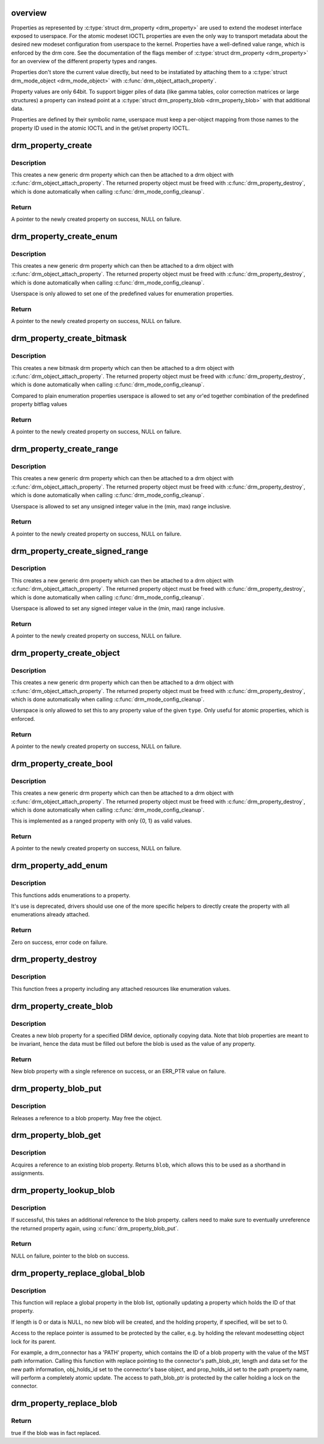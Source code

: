 .. -*- coding: utf-8; mode: rst -*-
.. src-file: drivers/gpu/drm/drm_property.c

.. _`overview`:

overview
========

Properties as represented by \ :c:type:`struct drm_property <drm_property>`\  are used to extend the modeset
interface exposed to userspace. For the atomic modeset IOCTL properties are
even the only way to transport metadata about the desired new modeset
configuration from userspace to the kernel. Properties have a well-defined
value range, which is enforced by the drm core. See the documentation of the
flags member of \ :c:type:`struct drm_property <drm_property>`\  for an overview of the different
property types and ranges.

Properties don't store the current value directly, but need to be
instatiated by attaching them to a \ :c:type:`struct drm_mode_object <drm_mode_object>`\  with
\ :c:func:`drm_object_attach_property`\ .

Property values are only 64bit. To support bigger piles of data (like gamma
tables, color correction matrices or large structures) a property can instead
point at a \ :c:type:`struct drm_property_blob <drm_property_blob>`\  with that additional data.

Properties are defined by their symbolic name, userspace must keep a
per-object mapping from those names to the property ID used in the atomic
IOCTL and in the get/set property IOCTL.

.. _`drm_property_create`:

drm_property_create
===================

.. c:function:: struct drm_property *drm_property_create(struct drm_device *dev, int flags, const char *name, int num_values)

    create a new property type

    :param struct drm_device \*dev:
        drm device

    :param int flags:
        flags specifying the property type

    :param const char \*name:
        name of the property

    :param int num_values:
        number of pre-defined values

.. _`drm_property_create.description`:

Description
-----------

This creates a new generic drm property which can then be attached to a drm
object with \ :c:func:`drm_object_attach_property`\ . The returned property object must
be freed with \ :c:func:`drm_property_destroy`\ , which is done automatically when
calling \ :c:func:`drm_mode_config_cleanup`\ .

.. _`drm_property_create.return`:

Return
------

A pointer to the newly created property on success, NULL on failure.

.. _`drm_property_create_enum`:

drm_property_create_enum
========================

.. c:function:: struct drm_property *drm_property_create_enum(struct drm_device *dev, int flags, const char *name, const struct drm_prop_enum_list *props, int num_values)

    create a new enumeration property type

    :param struct drm_device \*dev:
        drm device

    :param int flags:
        flags specifying the property type

    :param const char \*name:
        name of the property

    :param const struct drm_prop_enum_list \*props:
        enumeration lists with property values

    :param int num_values:
        number of pre-defined values

.. _`drm_property_create_enum.description`:

Description
-----------

This creates a new generic drm property which can then be attached to a drm
object with \ :c:func:`drm_object_attach_property`\ . The returned property object must
be freed with \ :c:func:`drm_property_destroy`\ , which is done automatically when
calling \ :c:func:`drm_mode_config_cleanup`\ .

Userspace is only allowed to set one of the predefined values for enumeration
properties.

.. _`drm_property_create_enum.return`:

Return
------

A pointer to the newly created property on success, NULL on failure.

.. _`drm_property_create_bitmask`:

drm_property_create_bitmask
===========================

.. c:function:: struct drm_property *drm_property_create_bitmask(struct drm_device *dev, int flags, const char *name, const struct drm_prop_enum_list *props, int num_props, uint64_t supported_bits)

    create a new bitmask property type

    :param struct drm_device \*dev:
        drm device

    :param int flags:
        flags specifying the property type

    :param const char \*name:
        name of the property

    :param const struct drm_prop_enum_list \*props:
        enumeration lists with property bitflags

    :param int num_props:
        size of the \ ``props``\  array

    :param uint64_t supported_bits:
        bitmask of all supported enumeration values

.. _`drm_property_create_bitmask.description`:

Description
-----------

This creates a new bitmask drm property which can then be attached to a drm
object with \ :c:func:`drm_object_attach_property`\ . The returned property object must
be freed with \ :c:func:`drm_property_destroy`\ , which is done automatically when
calling \ :c:func:`drm_mode_config_cleanup`\ .

Compared to plain enumeration properties userspace is allowed to set any
or'ed together combination of the predefined property bitflag values

.. _`drm_property_create_bitmask.return`:

Return
------

A pointer to the newly created property on success, NULL on failure.

.. _`drm_property_create_range`:

drm_property_create_range
=========================

.. c:function:: struct drm_property *drm_property_create_range(struct drm_device *dev, int flags, const char *name, uint64_t min, uint64_t max)

    create a new unsigned ranged property type

    :param struct drm_device \*dev:
        drm device

    :param int flags:
        flags specifying the property type

    :param const char \*name:
        name of the property

    :param uint64_t min:
        minimum value of the property

    :param uint64_t max:
        maximum value of the property

.. _`drm_property_create_range.description`:

Description
-----------

This creates a new generic drm property which can then be attached to a drm
object with \ :c:func:`drm_object_attach_property`\ . The returned property object must
be freed with \ :c:func:`drm_property_destroy`\ , which is done automatically when
calling \ :c:func:`drm_mode_config_cleanup`\ .

Userspace is allowed to set any unsigned integer value in the (min, max)
range inclusive.

.. _`drm_property_create_range.return`:

Return
------

A pointer to the newly created property on success, NULL on failure.

.. _`drm_property_create_signed_range`:

drm_property_create_signed_range
================================

.. c:function:: struct drm_property *drm_property_create_signed_range(struct drm_device *dev, int flags, const char *name, int64_t min, int64_t max)

    create a new signed ranged property type

    :param struct drm_device \*dev:
        drm device

    :param int flags:
        flags specifying the property type

    :param const char \*name:
        name of the property

    :param int64_t min:
        minimum value of the property

    :param int64_t max:
        maximum value of the property

.. _`drm_property_create_signed_range.description`:

Description
-----------

This creates a new generic drm property which can then be attached to a drm
object with \ :c:func:`drm_object_attach_property`\ . The returned property object must
be freed with \ :c:func:`drm_property_destroy`\ , which is done automatically when
calling \ :c:func:`drm_mode_config_cleanup`\ .

Userspace is allowed to set any signed integer value in the (min, max)
range inclusive.

.. _`drm_property_create_signed_range.return`:

Return
------

A pointer to the newly created property on success, NULL on failure.

.. _`drm_property_create_object`:

drm_property_create_object
==========================

.. c:function:: struct drm_property *drm_property_create_object(struct drm_device *dev, int flags, const char *name, uint32_t type)

    create a new object property type

    :param struct drm_device \*dev:
        drm device

    :param int flags:
        flags specifying the property type

    :param const char \*name:
        name of the property

    :param uint32_t type:
        object type from DRM_MODE_OBJECT_* defines

.. _`drm_property_create_object.description`:

Description
-----------

This creates a new generic drm property which can then be attached to a drm
object with \ :c:func:`drm_object_attach_property`\ . The returned property object must
be freed with \ :c:func:`drm_property_destroy`\ , which is done automatically when
calling \ :c:func:`drm_mode_config_cleanup`\ .

Userspace is only allowed to set this to any property value of the given
\ ``type``\ . Only useful for atomic properties, which is enforced.

.. _`drm_property_create_object.return`:

Return
------

A pointer to the newly created property on success, NULL on failure.

.. _`drm_property_create_bool`:

drm_property_create_bool
========================

.. c:function:: struct drm_property *drm_property_create_bool(struct drm_device *dev, int flags, const char *name)

    create a new boolean property type

    :param struct drm_device \*dev:
        drm device

    :param int flags:
        flags specifying the property type

    :param const char \*name:
        name of the property

.. _`drm_property_create_bool.description`:

Description
-----------

This creates a new generic drm property which can then be attached to a drm
object with \ :c:func:`drm_object_attach_property`\ . The returned property object must
be freed with \ :c:func:`drm_property_destroy`\ , which is done automatically when
calling \ :c:func:`drm_mode_config_cleanup`\ .

This is implemented as a ranged property with only {0, 1} as valid values.

.. _`drm_property_create_bool.return`:

Return
------

A pointer to the newly created property on success, NULL on failure.

.. _`drm_property_add_enum`:

drm_property_add_enum
=====================

.. c:function:: int drm_property_add_enum(struct drm_property *property, int index, uint64_t value, const char *name)

    add a possible value to an enumeration property

    :param struct drm_property \*property:
        enumeration property to change

    :param int index:
        index of the new enumeration

    :param uint64_t value:
        value of the new enumeration

    :param const char \*name:
        symbolic name of the new enumeration

.. _`drm_property_add_enum.description`:

Description
-----------

This functions adds enumerations to a property.

It's use is deprecated, drivers should use one of the more specific helpers
to directly create the property with all enumerations already attached.

.. _`drm_property_add_enum.return`:

Return
------

Zero on success, error code on failure.

.. _`drm_property_destroy`:

drm_property_destroy
====================

.. c:function:: void drm_property_destroy(struct drm_device *dev, struct drm_property *property)

    destroy a drm property

    :param struct drm_device \*dev:
        drm device

    :param struct drm_property \*property:
        property to destry

.. _`drm_property_destroy.description`:

Description
-----------

This function frees a property including any attached resources like
enumeration values.

.. _`drm_property_create_blob`:

drm_property_create_blob
========================

.. c:function:: struct drm_property_blob *drm_property_create_blob(struct drm_device *dev, size_t length, const void *data)

    Create new blob property

    :param struct drm_device \*dev:
        DRM device to create property for

    :param size_t length:
        Length to allocate for blob data

    :param const void \*data:
        If specified, copies data into blob

.. _`drm_property_create_blob.description`:

Description
-----------

Creates a new blob property for a specified DRM device, optionally
copying data. Note that blob properties are meant to be invariant, hence the
data must be filled out before the blob is used as the value of any property.

.. _`drm_property_create_blob.return`:

Return
------

New blob property with a single reference on success, or an ERR_PTR
value on failure.

.. _`drm_property_blob_put`:

drm_property_blob_put
=====================

.. c:function:: void drm_property_blob_put(struct drm_property_blob *blob)

    release a blob property reference

    :param struct drm_property_blob \*blob:
        DRM blob property

.. _`drm_property_blob_put.description`:

Description
-----------

Releases a reference to a blob property. May free the object.

.. _`drm_property_blob_get`:

drm_property_blob_get
=====================

.. c:function:: struct drm_property_blob *drm_property_blob_get(struct drm_property_blob *blob)

    acquire blob property reference

    :param struct drm_property_blob \*blob:
        DRM blob property

.. _`drm_property_blob_get.description`:

Description
-----------

Acquires a reference to an existing blob property. Returns \ ``blob``\ , which
allows this to be used as a shorthand in assignments.

.. _`drm_property_lookup_blob`:

drm_property_lookup_blob
========================

.. c:function:: struct drm_property_blob *drm_property_lookup_blob(struct drm_device *dev, uint32_t id)

    look up a blob property and take a reference

    :param struct drm_device \*dev:
        drm device

    :param uint32_t id:
        id of the blob property

.. _`drm_property_lookup_blob.description`:

Description
-----------

If successful, this takes an additional reference to the blob property.
callers need to make sure to eventually unreference the returned property
again, using \ :c:func:`drm_property_blob_put`\ .

.. _`drm_property_lookup_blob.return`:

Return
------

NULL on failure, pointer to the blob on success.

.. _`drm_property_replace_global_blob`:

drm_property_replace_global_blob
================================

.. c:function:: int drm_property_replace_global_blob(struct drm_device *dev, struct drm_property_blob **replace, size_t length, const void *data, struct drm_mode_object *obj_holds_id, struct drm_property *prop_holds_id)

    replace existing blob property

    :param struct drm_device \*dev:
        drm device

    :param struct drm_property_blob \*\*replace:
        location of blob property pointer to be replaced

    :param size_t length:
        length of data for new blob, or 0 for no data

    :param const void \*data:
        content for new blob, or NULL for no data

    :param struct drm_mode_object \*obj_holds_id:
        optional object for property holding blob ID

    :param struct drm_property \*prop_holds_id:
        optional property holding blob ID
        \ ``return``\  0 on success or error on failure

.. _`drm_property_replace_global_blob.description`:

Description
-----------

This function will replace a global property in the blob list, optionally
updating a property which holds the ID of that property.

If length is 0 or data is NULL, no new blob will be created, and the holding
property, if specified, will be set to 0.

Access to the replace pointer is assumed to be protected by the caller, e.g.
by holding the relevant modesetting object lock for its parent.

For example, a drm_connector has a 'PATH' property, which contains the ID
of a blob property with the value of the MST path information. Calling this
function with replace pointing to the connector's path_blob_ptr, length and
data set for the new path information, obj_holds_id set to the connector's
base object, and prop_holds_id set to the path property name, will perform
a completely atomic update. The access to path_blob_ptr is protected by the
caller holding a lock on the connector.

.. _`drm_property_replace_blob`:

drm_property_replace_blob
=========================

.. c:function:: bool drm_property_replace_blob(struct drm_property_blob **blob, struct drm_property_blob *new_blob)

    replace a blob property

    :param struct drm_property_blob \*\*blob:
        a pointer to the member blob to be replaced

    :param struct drm_property_blob \*new_blob:
        the new blob to replace with

.. _`drm_property_replace_blob.return`:

Return
------

true if the blob was in fact replaced.

.. This file was automatic generated / don't edit.

